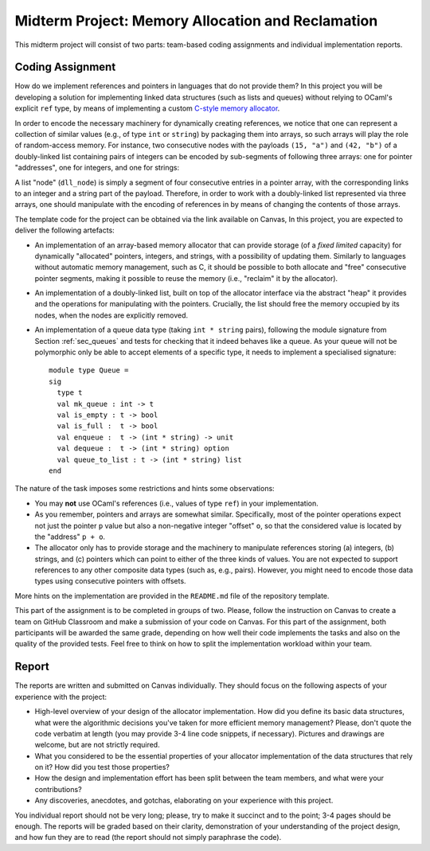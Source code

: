 .. -*- mode: rst -*-

Midterm Project: Memory Allocation and Reclamation
==================================================

This midterm project will consist of two parts: team-based coding
assignments and individual implementation reports. 

Coding Assignment 
-----------------

How do we implement references and pointers in languages that do not
provide them? In this project you will be developing a solution for
implementing linked data structures (such as lists and queues) without
relying to OCaml's explicit ``ref`` type, by means of implementing a
custom `C-style memory allocator
<https://en.wikipedia.org/wiki/C_dynamic_memory_allocation>`_.

In order to encode the necessary machinery for dynamically creating
references, we notice that one can represent a collection of similar
values (e.g., of type ``int`` or ``string``) by packaging them into
arrays, so such arrays will play the role of random-access memory. For
instance, two consecutive nodes with the payloads ``(15, "a")`` and
``(42, "b")`` of a doubly-linked list containing pairs of integers can
be encoded by sub-segments of following three arrays: one for pointer
"addresses", one for integers, and one for strings:

.. image:: ../resources/alloc.png
   :width: 800px
   :align: center

A list "node" (``dll_node``) is simply a segment of four consecutive
entries in a pointer array, with the corresponding links to an integer
and a string part of the payload. Therefore, in order to work with a
doubly-linked list represented via three arrays, one should manipulate
with the encoding of references in by means of changing the contents
of those arrays.

The template code for the project can be obtained via the link
available on Canvas, In this project, you are expected to deliver the
following artefacts:

* An implementation of an array-based memory allocator that can
  provide storage (of a *fixed limited* capacity) for dynamically
  "allocated" pointers, integers, and strings, with a possibility of
  updating them. Similarly to languages without automatic memory
  management, such as C, it should be possible to both allocate and
  "free" consecutive pointer segments, making it possible to reuse the
  memory (i.e., "reclaim" it by the allocator).

* An implementation of a doubly-linked list, built on top of the
  allocator interface via the abstract "heap" it provides and the
  operations for manipulating with the pointers. Crucially, the list
  should free the memory occupied by its nodes, when the nodes are
  explicitly removed.

* An implementation of a queue data type (taking ``int * string``
  pairs), following the module signature from Section :ref:`sec_queues`
  and tests for checking that it indeed behaves like a queue. As your
  queue will not be polymorphic only be able to accept elements of a
  specific type, it needs to implement a specialised signature::

   module type Queue = 
   sig
     type t
     val mk_queue : int -> t
     val is_empty : t -> bool
     val is_full :  t -> bool
     val enqueue :  t -> (int * string) -> unit
     val dequeue :  t -> (int * string) option
     val queue_to_list : t -> (int * string) list
   end

The nature of the task imposes some restrictions and hints some
observations:

* You may **not** use OCaml's references (i.e., values of type
  ``ref``) in your implementation.

* As you remember, pointers and arrays are somewhat similar.
  Specifically, most of the pointer operations expect not just the
  pointer ``p`` value but also a non-negative integer "offset" ``o``,
  so that the considered value is located by the "address" ``p + o``.

* The allocator only has to provide storage and the machinery to
  manipulate references storing (a) integers, (b) strings, and (c)
  pointers which can point to either of the three kinds of values. You
  are not expected to support references to any other composite data
  types (such as, e.g., pairs). However, you might need to encode those
  data types using consecutive pointers with offsets.

More hints on the implementation are provided in the ``README.md``
file of the repository template. 

This part of the assignment is to be completed in groups of two.
Please, follow the instruction on Canvas to create a team on GitHub
Classroom and make a submission of your code on Canvas. For this part
of the assignment, both participants will be awarded the same grade,
depending on how well their code implements the tasks and also on the
quality of the provided tests. Feel free to think on how to split the
implementation workload within your team.

Report
------

The reports are written and submitted on Canvas individually. They
should focus on the following aspects of your experience with the
project:

* High-level overview of your design of the allocator implementation.
  How did you define its basic data structures, what were the algorithmic decisions
  you've taken for more efficient memory management? Please, don't
  quote the code verbatim at length (you may provide 3-4 line code
  snippets, if necessary). Pictures and drawings are welcome, but are
  not strictly required.

* What you considered to be the essential properties of your
  allocator implementation of the data structures that rely on it?
  How did you test those properties?

* How the design and implementation effort has been split between the
  team members, and what were your contributions?

* Any discoveries, anecdotes, and gotchas, elaborating on your
  experience with this project.

You individual report should not be very long; please, try to make it succinct
and to the point; 3-4 pages should be enough. The reports will be graded based
on their clarity, demonstration of your understanding of the project design, and
how fun they are to read (the report should not simply paraphrase the code).
